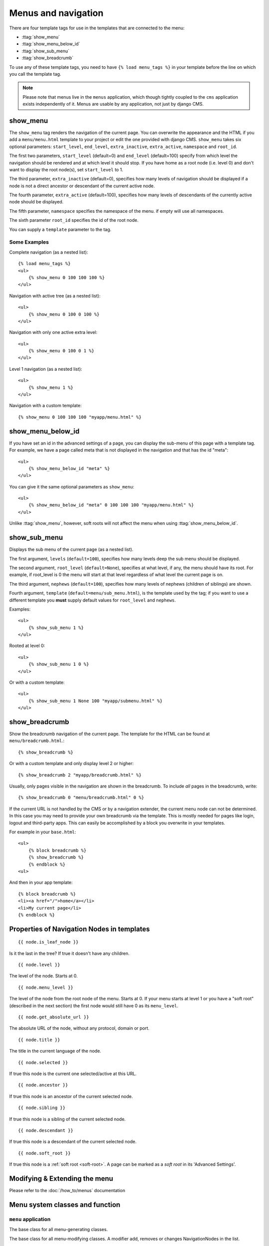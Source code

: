 ####################
Menus and navigation
####################

.. highlight:: html+django

There are four template tags for use in the templates that are connected to the
menu:

* :ttag:`show_menu`
* :ttag:`show_menu_below_id`
* :ttag:`show_sub_menu`
* :ttag:`show_breadcrumb`

To use any of these template tags, you need to have ``{% load menu_tags %}`` in
your template before the line on which you call the template tag.

..  note::

    Please note that menus live in the ``menus`` application, which though
    tightly coupled to the ``cms`` application exists independently of it.
    Menus are usable by any application, not just by django CMS.


..  templatetag:: show_menu

*********
show_menu
*********

The ``show_menu`` tag renders the navigation of the current page.
You can overwrite the appearance and the HTML if you add a ``menu/menu.html``
template to your project or edit the one provided with django CMS.
``show_menu`` takes six optional parameters: ``start_level``, ``end_level``,
``extra_inactive``, ``extra_active``, ``namespace`` and ``root_id``.

The first two parameters, ``start_level`` (default=0) and ``end_level``
(default=100) specify from which level the navigation should be rendered and at
which level it should stop. If you have home as a root node (i.e. level 0) and
don't want to display the root node(s), set ``start_level`` to 1.

The third parameter, ``extra_inactive`` (default=0), specifies how many levels
of navigation should be displayed if a node is not a direct ancestor or
descendant of the current active node.

The fourth parameter, ``extra_active`` (default=100), specifies how
many levels of descendants of the currently active node should be displayed.

The fifth parameter,  ``namespace`` specifies the namespace of the menu. if empty will use all namespaces.

The sixth parameter ``root_id`` specifies the id of the root node.

You can supply a ``template`` parameter to the tag.

Some Examples
=============

Complete navigation (as a nested list)::

    {% load menu_tags %}
    <ul>
        {% show_menu 0 100 100 100 %}
    </ul>

Navigation with active tree (as a nested list)::

    <ul>
        {% show_menu 0 100 0 100 %}
    </ul>

Navigation with only one active extra level::

    <ul>
        {% show_menu 0 100 0 1 %}
    </ul>

Level 1 navigation (as a nested list)::

    <ul>
        {% show_menu 1 %}
    </ul>

Navigation with a custom template::

    {% show_menu 0 100 100 100 "myapp/menu.html" %}


..  templatetag:: show_menu_below_id

******************
show_menu_below_id
******************

If you have set an id in the advanced settings of a page, you can display the
sub-menu of this page with a template tag. For example, we have a page called
meta that is not displayed in the navigation and that has the id "meta"::

    <ul>
        {% show_menu_below_id "meta" %}
    </ul>

You can give it the same optional parameters as ``show_menu``::

    <ul>
        {% show_menu_below_id "meta" 0 100 100 100 "myapp/menu.html" %}
    </ul>

Unlike :ttag:`show_menu`, however, soft roots will not affect the menu when
using :ttag:`show_menu_below_id`.


..  templatetag:: show_sub_menu

*************
show_sub_menu
*************

Displays the sub menu of the current page (as a nested list).

The first argument, ``levels`` (``default=100``), specifies how many levels deep
the sub menu should be displayed.

The second argument, ``root_level`` (``default=None``), specifies at what level, if
any, the menu should have its root. For example, if root_level is 0 the menu
will start at that level regardless of what level the current page is on.

The third argument, ``nephews`` (``default=100``), specifies how many levels of
nephews (children of siblings) are shown.

Fourth argument, ``template`` (``default=menu/sub_menu.html``), is the template
used by the tag; if you want to use a different template you **must** supply
default values for ``root_level`` and ``nephews``.

Examples::

    <ul>
        {% show_sub_menu 1 %}
    </ul>

Rooted at level 0::

    <ul>
        {% show_sub_menu 1 0 %}
    </ul>

Or with a custom template::

    <ul>
        {% show_sub_menu 1 None 100 "myapp/submenu.html" %}
    </ul>

..  templatetag:: show_breadcrumb

***************
show_breadcrumb
***************

Show the breadcrumb navigation of the current page. The template for the HTML
can be found at ``menu/breadcrumb.html``.::

    {% show_breadcrumb %}

Or with a custom template and only display level 2 or higher::

    {% show_breadcrumb 2 "myapp/breadcrumb.html" %}

Usually, only pages visible in the navigation are shown in the
breadcrumb. To include *all* pages in the breadcrumb, write::

    {% show_breadcrumb 0 "menu/breadcrumb.html" 0 %}

If the current URL is not handled by the CMS or by a navigation extender,
the current menu node can not be determined.
In this case you may need to provide your own breadcrumb via the template.
This is mostly needed for pages like login, logout and third-party apps.
This can easily be accomplished by a block you overwrite in your templates.

For example in your ``base.html``::

    <ul>
        {% block breadcrumb %}
        {% show_breadcrumb %}
        {% endblock %}
    <ul>

And then in your app template::

    {% block breadcrumb %}
    <li><a href="/">home</a></li>
    <li>My current page</li>
    {% endblock %}



.. _extending_the_menu:


*******************************************
Properties of Navigation Nodes in templates
*******************************************
::

    {{ node.is_leaf_node }}

Is it the last in the tree? If true it doesn't have any children.

::

    {{ node.level }}

The level of the node. Starts at 0.
::

    {{ node.menu_level }}

The level of the node from the root node of the menu. Starts at 0.
If your menu starts at level 1 or you have a "soft root" (described
in the next section) the first node would still have 0 as its ``menu_level``.
::

    {{ node.get_absolute_url }}

The absolute URL of the node, without any protocol, domain or port.
::

    {{ node.title }}

The title in the current language of the node.
::

    {{ node.selected }}

If true this node is the current one selected/active at this URL.
::

    {{ node.ancestor }}

If true this node is an ancestor of the current selected node.
::

    {{ node.sibling }}

If true this node is a sibling of the current selected node.
::

    {{ node.descendant }}

If true this node is a descendant of the current selected node.
::

    {{ node.soft_root }}

If true this node is a :ref:`soft root <soft-root>`. A page can be marked as a *soft root*
in its 'Advanced Settings'.


******************************
Modifying & Extending the menu
******************************

Please refer to the :doc:`/how_to/menus` documentation


********************************
Menu system classes and function
********************************

``menu`` application
====================

..  class:: menus.base.Menu

    The base class for all menu-generating classes.

    ..  method:: get_nodes(self, request)

        Each sub-class of ``Menu`` should return a list of NavigationNode instances.


..  class:: menus.base.Modifier

    The base class for all menu-modifying classes. A modifier add, removes or changes NavigationNodes in the list.

    ..  method:: modify(self, request, nodes, namespace, root_id, post_cut, breadcrumb)

        Each sub-class of ``Modifier`` should implement a ``modify()`` method.


..  class:: menus.menu_pool.MenuPool

    ..  method:: get_nodes()

    ..  method:: discover_menus()

    ..  method:: apply_modifiers()

    ..  method:: _build_nodes()

    ..  method:: _mark_selected()


..  function:: menus.menu_pool._build_nodes_inner_for_one_menu()


..  function:: menus.templatetags.menu_tags.cut_levels()


..  class:: menus.templatetags.menu_tags.ShowMenu

    ..  method:: get_context()


..  class:: menus.base.NavigationNode(title, url, id[, parent_id=None][, parent_namespace=None][, attr=None][, visible=True])

    Each node in a menu tree is represented by a ``NavigationNode`` instance.

    :param string title: The title to display this menu item with.
    :param string url: The URL associated with this menu item.
    :param id: Unique (for the current tree) ID of this item.
    :param parent_id: Optional, ID of the parent item.
    :param parent_namespace: Optional, namespace of the parent.
    :param dict attr: Optional, dictionary of additional information to store on
                      this node.
    :param bool visible: Optional, defaults to ``True``, whether this item is
                         visible or not.


    .. attribute:: attr

        A dictionary, provided in order that arbitrary attributes may be added to the node -
        placing them directly on the node itself could cause a clash with an existing or future attribute.

        An important key in this dictionary is ``is_page``: if ``True``, the node represents a django CMS ``Page``
        object.

        Nodes that represent CMS pages have the following keys in ``attr``:

        * **auth_required** (*bool*) – is authentication required to access this page
        * **is_page** (*bool*) – Always True
        * **navigation_extenders** (*list*) – navigation extenders connected to this node (including Apphooks)
        * **redirect_url** (*str*) – redirect URL of page (if any)
        * **reverse_id** (*str*) – unique identifier for the page
        * **soft_root** (*bool*) – whether page is a soft root
        * **visible_for_authenticated** (*bool*) – visible for authenticated users
        * **visible_for_anonymous** (*bool*) – visible for anonymous users

    .. method:: get_descendants

        Returns a list of all children beneath the current menu item.

    .. method:: get_ancestors

        Returns a list of all parent items, excluding the current menu item.

    .. method:: get_absolute_url

        Utility method to return the URL associated with this menu item,
        primarily to follow naming convention asserted by Django.

    .. method:: get_menu_title

        Utility method to return the associated title, using the same naming
        convention used by :class:`cms.models.Page`.


    ..  attribute:: attr

        A dictionary, provided in order that arbitrary attributes may be added to the node -
        placing them directly on the node itself could cause a clash with an existing or future attribute.

        An important key in this dictionary is ``is_page``: if ``True``, the node represents a django CMS ``Page``
        object.


..  class:: menus.modifiers.Marker

..  class:: menus.modifiers.AuthVisibility

..  class:: menus.modifiers.Level

    ..  method:: mark_levels()


``cms`` application
===================

..  class:: cms.menu.CMSMenu

    Subclass of :class:`menus.base.Menu`. Its :meth:`~menus.base.Menu.get_nodes()` creates a list of NavigationNodes
    based on ``Page`` objects.


..  class:: cms.menu.NavExtender

..  class:: cms.menu.SoftRootCutter

..  class:: cms.menu_bases.CMSAttachMenu
